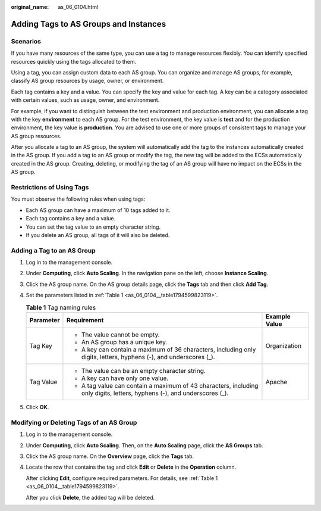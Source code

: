 :original_name: as_06_0104.html

.. _as_06_0104:

Adding Tags to AS Groups and Instances
======================================

Scenarios
---------

If you have many resources of the same type, you can use a tag to manage resources flexibly. You can identify specified resources quickly using the tags allocated to them.

Using a tag, you can assign custom data to each AS group. You can organize and manage AS groups, for example, classify AS group resources by usage, owner, or environment.

Each tag contains a key and a value. You can specify the key and value for each tag. A key can be a category associated with certain values, such as usage, owner, and environment.

For example, if you want to distinguish between the test environment and production environment, you can allocate a tag with the key **environment** to each AS group. For the test environment, the key value is **test** and for the production environment, the key value is **production**. You are advised to use one or more groups of consistent tags to manage your AS group resources.

After you allocate a tag to an AS group, the system will automatically add the tag to the instances automatically created in the AS group. If you add a tag to an AS group or modify the tag, the new tag will be added to the ECSs automatically created in the AS group. Creating, deleting, or modifying the tag of an AS group will have no impact on the ECSs in the AS group.

Restrictions of Using Tags
--------------------------

You must observe the following rules when using tags:

-  Each AS group can have a maximum of 10 tags added to it.
-  Each tag contains a key and a value.
-  You can set the tag value to an empty character string.
-  If you delete an AS group, all tags of it will also be deleted.

Adding a Tag to an AS Group
---------------------------

#. Log in to the management console.

#. Under **Computing**, click **Auto Scaling**. In the navigation pane on the left, choose **Instance Scaling**.

#. Click the AS group name. On the AS group details page, click the **Tags** tab and then click **Add Tag**.

#. Set the parameters listed in :ref:`Table 1 <as_06_0104__table1794599823119>`.

   .. _as_06_0104__table1794599823119:

   .. table:: **Table 1** Tag naming rules

      +-----------------------+--------------------------------------------------------------------------------------------------------------------------+-----------------------+
      | Parameter             | Requirement                                                                                                              | Example Value         |
      +=======================+==========================================================================================================================+=======================+
      | Tag Key               | -  The value cannot be empty.                                                                                            | Organization          |
      |                       | -  An AS group has a unique key.                                                                                         |                       |
      |                       | -  A key can contain a maximum of 36 characters, including only digits, letters, hyphens (-), and underscores (_).       |                       |
      +-----------------------+--------------------------------------------------------------------------------------------------------------------------+-----------------------+
      | Tag Value             | -  The value can be an empty character string.                                                                           | Apache                |
      |                       | -  A key can have only one value.                                                                                        |                       |
      |                       | -  A tag value can contain a maximum of 43 characters, including only digits, letters, hyphens (-), and underscores (_). |                       |
      +-----------------------+--------------------------------------------------------------------------------------------------------------------------+-----------------------+

#. Click **OK**.

Modifying or Deleting Tags of an AS Group
-----------------------------------------

#. Log in to the management console.

#. Under **Computing**, click **Auto Scaling**. Then, on the **Auto Scaling** page, click the **AS Groups** tab.

#. Click the AS group name. On the **Overview** page, click the **Tags** tab.

#. Locate the row that contains the tag and click **Edit** or **Delete** in the **Operation** column.

   After clicking **Edit**, configure required parameters. For details, see :ref:`Table 1 <as_06_0104__table1794599823119>`.

   After you click **Delete**, the added tag will be deleted.
